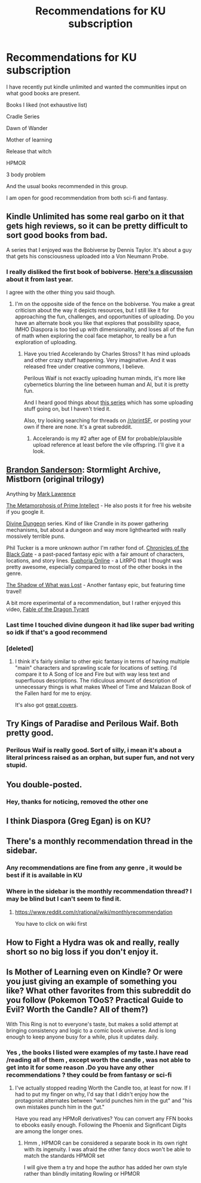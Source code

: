#+TITLE: Recommendations for KU subscription

* Recommendations for KU subscription
:PROPERTIES:
:Author: user19911506
:Score: 9
:DateUnix: 1543922939.0
:DateShort: 2018-Dec-04
:END:
I have recently put kindle unlimited and wanted the communities input on what good books are present.

Books I liked (not exhaustive list)

Cradle Series

Dawn of Wander

Mother of learning

Release that witch

HPMOR

3 body problem

And the usual books recommended in this group.

I am open for good recommendation from both sci-fi and fantasy.


** Kindle Unlimited has some real garbo on it that gets high reviews, so it can be pretty difficult to sort good books from bad.

A series that I enjoyed was the Bobiverse by Dennis Taylor. It's about a guy that gets his consciousness uploaded into a Von Neumann Probe.
:PROPERTIES:
:Author: major_fox_pass
:Score: 11
:DateUnix: 1543957251.0
:DateShort: 2018-Dec-05
:END:

*** I really disliked the first book of bobiverse. [[https://www.reddit.com/r/rational/comments/5u054p/hsf_rt_we_are_legion_we_are_bob_a_novel_about_von/][Here's a discussion]] about it from last year.

I agree with the other thing you said though.
:PROPERTIES:
:Author: GlueBoy
:Score: 3
:DateUnix: 1543991129.0
:DateShort: 2018-Dec-05
:END:

**** I'm on the opposite side of the fence on the bobiverse. You make a great criticism about the way it depicts resources, but I still like it for approaching the fun, challenges, and opportunities of uploading. Do you have an alternate book you like that explores that possibility space, IMHO Diaspora is too tied up with dimensionality, and loses all of the fun of math when exploring the coal face metaphor, to really be a fun exploration of uploading.
:PROPERTIES:
:Author: Empiricist_or_not
:Score: 2
:DateUnix: 1544011625.0
:DateShort: 2018-Dec-05
:END:

***** Have you tried Accelerando by Charles Stross? It has mind uploads and other crazy stuff happening. Very imaginative. And it was released free under creative commons, I believe.

Perilous Waif is not exactly uploading human minds, it's more like cybernetics blurring the line between human and AI, but it is pretty fun.

And I heard good things about [[https://www.amazon.com/Outsystem-Military-Science-Fiction-Intrepid-ebook/dp/B008GZ8HEM/ref=cm_cr_arp_d_product_top?ie=UTF8][this series]] which has some uploading stuff going on, but I haven't tried it.

Also, try looking searching for threads on [[/r/printSF]], or posting your own if there are none. It's a great subreddit.
:PROPERTIES:
:Author: GlueBoy
:Score: 1
:DateUnix: 1544051340.0
:DateShort: 2018-Dec-06
:END:

****** Accelerando is my #2 after age of EM for probable/plausible upload reference at least before the vile offspring. I'll give it a look.
:PROPERTIES:
:Author: Empiricist_or_not
:Score: 1
:DateUnix: 1544052448.0
:DateShort: 2018-Dec-06
:END:


** [[https://www.goodreads.com/book/show/68428.The_Final_Empire?ac=1&from_search=true][Brandon Sanderson]]: Stormlight Archive, Mistborn (original trilogy)

Anything by [[https://www.goodreads.com/author/show/4721536.Mark_Lawrence][Mark Lawrence]]

[[https://www.goodreads.com/book/show/64341.The_Metamorphosis_of_Prime_Intellect][The Metamorphosis of Prime Intellect]] - He also posts it for free his website if you google it.

[[https://www.goodreads.com/book/show/32509131-dungeon-born][Divine Dungeon]] series. Kind of like Crandle in its power gathering mechanisms, but about a dungeon and way more lighthearted with really mossively terrible puns.

Phil Tucker is a more unknown author I'm rather fond of. [[https://www.goodreads.com/book/show/29936142-the-path-of-flames][Chronicles of the Black Gate]] - a past-paced fantasy epic with a fair amount of characters, locations, and story lines. [[https://www.goodreads.com/book/show/39980416-death-march][Euphoria Online]] - a LitRPG that I thought was pretty awesome, especially compared to most of the other books in the genre.

[[https://www.goodreads.com/book/show/22878967-the-shadow-of-what-was-lost][The Shadow of What was Lost]] - Another fantasy epic, but featuring time travel!

A bit more experimental of a recommendation, but I rather enjoyed this video, [[https://www.youtube.com/watch?v=cZYNADOHhVY][Fable of the Dragon Tyrant]]
:PROPERTIES:
:Author: Draddock
:Score: 3
:DateUnix: 1543947255.0
:DateShort: 2018-Dec-04
:END:

*** Last time I touched divine dungeon it had like super bad writing so idk if that's a good recommend
:PROPERTIES:
:Author: Sampatrick15
:Score: 2
:DateUnix: 1543973345.0
:DateShort: 2018-Dec-05
:END:


*** [deleted]
:PROPERTIES:
:Score: 1
:DateUnix: 1544021981.0
:DateShort: 2018-Dec-05
:END:

**** I think it's fairly similar to other epic fantasy in terms of having multiple "main" characters and sprawling scale for locations of setting. I'd compare it to A Song of Ice and Fire but with way less text and superfluous descriptions. The ridiculous amount of description of unnecessary things is what makes Wheel of Time and Malazan Book of the Fallen hard for me to enjoy.

It's also got [[https://www.goodreads.com/series/184590-the-chronicles-of-the-black-gate][great covers]].
:PROPERTIES:
:Author: Draddock
:Score: 1
:DateUnix: 1544022486.0
:DateShort: 2018-Dec-05
:END:


** Try Kings of Paradise and Perilous Waif. Both pretty good.
:PROPERTIES:
:Author: GlueBoy
:Score: 3
:DateUnix: 1543955455.0
:DateShort: 2018-Dec-05
:END:

*** Perilous Waif is really good. Sort of silly, i mean it's about a literal princess raised as an orphan, but super fun, and not very stupid.
:PROPERTIES:
:Author: nolrai
:Score: 5
:DateUnix: 1543977855.0
:DateShort: 2018-Dec-05
:END:


** You double-posted.
:PROPERTIES:
:Author: Veedrac
:Score: 2
:DateUnix: 1543924453.0
:DateShort: 2018-Dec-04
:END:

*** Hey, thanks for noticing, removed the other one
:PROPERTIES:
:Author: user19911506
:Score: 4
:DateUnix: 1543925388.0
:DateShort: 2018-Dec-04
:END:


** I think Diaspora (Greg Egan) is on KU?
:PROPERTIES:
:Author: EthanCC
:Score: 2
:DateUnix: 1543940885.0
:DateShort: 2018-Dec-04
:END:


** There's a monthly recommendation thread in the sidebar.
:PROPERTIES:
:Author: RMcD94
:Score: 2
:DateUnix: 1543932273.0
:DateShort: 2018-Dec-04
:END:

*** Any recommendations are fine from any genre , it would be best if it is available in KU
:PROPERTIES:
:Author: user19911506
:Score: 2
:DateUnix: 1543933404.0
:DateShort: 2018-Dec-04
:END:


*** Where in the sidebar is the monthly recommendation thread? I may be blind but I can't seem to find it.
:PROPERTIES:
:Author: Shaolang
:Score: 2
:DateUnix: 1543948397.0
:DateShort: 2018-Dec-04
:END:

**** [[https://www.reddit.com/r/rational/wiki/monthlyrecommendation]]

You have to click on wiki first
:PROPERTIES:
:Author: RMcD94
:Score: 2
:DateUnix: 1543973111.0
:DateShort: 2018-Dec-05
:END:


** How to Fight a Hydra was ok and really, really short so no big loss if you don't enjoy it.
:PROPERTIES:
:Author: CannedRealm
:Score: 1
:DateUnix: 1543987304.0
:DateShort: 2018-Dec-05
:END:


** Is Mother of Learning even on Kindle? Or were you just giving an example of something you like? What other favorites from this subreddit do you follow (Pokemon TOoS? Practical Guide to Evil? Worth the Candle? All of them?)

With This Ring is not to everyone's taste, but makes a solid attempt at bringing consistency and logic to a comic book universe. And is long enough to keep anyone busy for a while, plus it updates daily.
:PROPERTIES:
:Author: thrawnca
:Score: 1
:DateUnix: 1544217775.0
:DateShort: 2018-Dec-08
:END:

*** Yes , the books I listed were examples of my taste.I have read /reading all of them , except worth the candle , was not able to get into it for some reason .Do you have any other recommendations ? they could be from fantasy or sci-fi
:PROPERTIES:
:Author: user19911506
:Score: 1
:DateUnix: 1544233754.0
:DateShort: 2018-Dec-08
:END:

**** I've actually stopped reading Worth the Candle too, at least for now. If I had to put my finger on why, I'd say that I didn't enjoy how the protagonist alternates between "world punches him in the gut" and "his own mistakes punch him in the gut."

Have you read any HPMoR derivatives? You can convert any FFN books to ebooks easily enough. Following the Phoenix and Significant Digits are among the longer ones.
:PROPERTIES:
:Author: thrawnca
:Score: 1
:DateUnix: 1544234472.0
:DateShort: 2018-Dec-08
:END:

***** Hmm , HPMOR can be considered a separate book in its own right with its ingenuity. I was afraid the other fancy docs won't be able to match the standards HPMOR set

I will give them a try and hope the author has added her own style rather than blindly imitating Rowling or HPMOR
:PROPERTIES:
:Author: user19911506
:Score: 1
:DateUnix: 1544235372.0
:DateShort: 2018-Dec-08
:END:
